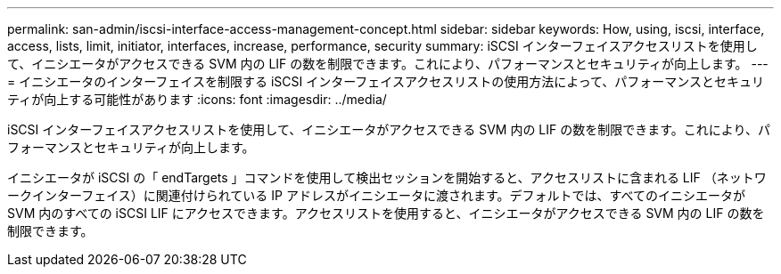 ---
permalink: san-admin/iscsi-interface-access-management-concept.html 
sidebar: sidebar 
keywords: How, using, iscsi, interface, access, lists, limit, initiator, interfaces, increase, performance, security 
summary: iSCSI インターフェイスアクセスリストを使用して、イニシエータがアクセスできる SVM 内の LIF の数を制限できます。これにより、パフォーマンスとセキュリティが向上します。 
---
= イニシエータのインターフェイスを制限する iSCSI インターフェイスアクセスリストの使用方法によって、パフォーマンスとセキュリティが向上する可能性があります
:icons: font
:imagesdir: ../media/


[role="lead"]
iSCSI インターフェイスアクセスリストを使用して、イニシエータがアクセスできる SVM 内の LIF の数を制限できます。これにより、パフォーマンスとセキュリティが向上します。

イニシエータが iSCSI の「 endTargets 」コマンドを使用して検出セッションを開始すると、アクセスリストに含まれる LIF （ネットワークインターフェイス）に関連付けられている IP アドレスがイニシエータに渡されます。デフォルトでは、すべてのイニシエータが SVM 内のすべての iSCSI LIF にアクセスできます。アクセスリストを使用すると、イニシエータがアクセスできる SVM 内の LIF の数を制限できます。
